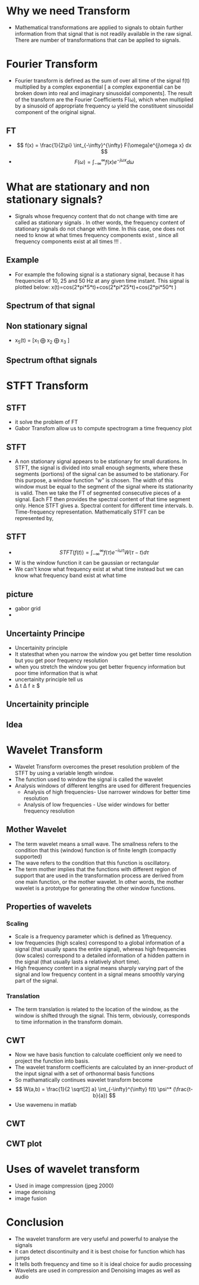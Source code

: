 #+OPTIONS: toc:nil
#+OPTIONS: num:nil
* Why we need Transform
 - Mathematical transformations are applied to signals to obtain further information
   from that signal that is not readily available in the raw signal. There are number of
   transformations that can be applied to signals. 
* Fourier Transform
 - Fourier transform is defined as the sum of over all time of the signal f(t) multiplied
   by a complex exponential [ a complex exponential can be broken down into real
   and imaginary sinusoidal components]. The result of the transform are the Fourier
   Coefficients F(ω), which when multiplied by a sinusoid of appropriate frequency
   ω yield the constituent sinusoidal component of the original signal. 
** FT
 - \[ f(x) = \frac{1}{2\pi} \int_{-\infty}^{\infty} F(\omega)e^{j\omega x} dx \]
 - \[ F(\omega) = \int_{-\infty}^{\infty} f(x)e^{-j\omega x} d\omega \]

* What are stationary and non stationary signals? 
 - Signals whose frequency content that do not change with time are called as stationary
   signals . In other words, the frequency content of stationary signals do not change
   with time. In this case, one does not need to know at what times frequency
   components exist , since all frequency components exist at all times !!! .
** Example
   - For example the following signal is a stationary signal, because it has frequencies
     of 10, 25 and 50 Hz at any given time instant. This signal is plotted below:
     x(t)=cos(2*pi*5*t)+cos(2*pi*25*t)+cos(2*pi*50*t )
** Spectrum of that signal
 [[./if.png]]
** Non stationary signal
 - x_{5}(t) = [x_{1} $\bigoplus$ x_{2} $\bigoplus$ x_{3} ]
** Spectrum ofthat signals
[[./si.png]]
* STFT Transform
** STFT
 - it solve the problem of FT 
 - Gabor Transfom allow us to compute spectrogram a time frequency plot
** STFT
 - A non stationary signal appears to be stationary for small durations. In STFT, the
   signal is divided into small enough segments, where these segments (portions) of
   the signal can be assumed to be stationary. For this purpose, a window function
   "w" is chosen. The width of this window must be equal to the segment of the
   signal where its stationarity is valid. Then we take the FT of segmented
   consecutive pieces of a signal. Each FT then provides the spectral content of that
   time segment only.
   Hence STFT gives
       a. Spectral content for different time intervals.
       b. Time-frequency representation.
  Mathematically STFT can be represented by, 
 
** STFT
 - \[ STFT(f(t)) = \int_{-\infty}^{\infty} f(\tau)e^{-i \omega \tau} W(\tau - t) d \tau \]
 - W is the window function it can be gaussian or rectangular
 - We can't know what frequency exist at what time instead but we can know what frequency band exist at what time 
** picture
 - gabor grid
 - [[./gid.png]]
** Uncertainty Principe
 - Uncertainity principle
 - It statesthat when you narrow the window you get better time resolution but you get poor frequency resolution
 - when you stretch the window you get better frquency information but poor time information that is what
 - uncertainity principle tell us
 - \Delta t \Delta f \geq $\frac{1}{4 \pi}
** Uncertainity principle
[[./gft.jpg]]
** Idea 
[[./gabor.png]]
* Wavelet Transform
 - Wavelet Transform overcomes the preset resolution problem of the STFT by using
   a variable length window.
 - The function used to window the signal is called the wavelet
 - Analysis windows of different lengths are used for different frequencies
    - Analysis of high frequencies- Use narrower windows for better time
      resolution
    - Analysis of low frequencies - Use wider windows for better frequency
      resolution
** Mother Wavelet
 - The term wavelet means a small wave. The smallness refers to the condition that
   this (window) function is of finite length (compactly supported)
 - The wave refers to the condition that this function is oscillatory.
 - The term mother implies that the
   functions with different region of support that are used in the transformation
   process are derived from one main function, or the mother wavelet. In other
   words, the mother wavelet is a prototype for generating the other window
   functions. 
** Properties of wavelets
*** Scaling 
   - Scale is a frequency parameter which is defined as 1/frequency. 
   - low frequencies (high scales) correspond to a global information of a
     signal (that usually spans the entire signal), whereas high frequencies (low scales)
     correspond to a detailed information of a hidden pattern in the signal (that
     usually lasts a relatively short time).
   - High frequency content in a signal means sharply varying part of the signal and
     low frequency content in a signal means smoothly varying part of the signal. 
*** Translation
    - The term translation is related to the location of the window, as the window is
     shifted through the signal. This term, obviously, corresponds to time information
     in the transform domain.
** CWT
    - Now we have basis function to calculate coefficient only we need to project the function into basis.
    - The  wavelet transform coefficients are calculated by
      an inner-product of the input signal with a set of orthonormal basis functions
    - So mathamatically continues wavelet transform become
    - \[ W(a,b) = \frac{1}{2 \sqrt[2] a} \int_{-\infty}^{\infty} f(t)  \psi^* (\frac{t-b}{a}) \]
    - Use wavemenu in matlab  
** CWT 
  [[./cwt.gif]]
** CWT plot
[[./cwtc.png]]
* Uses of wavelet transform
 - Used in image compression (jpeg 2000)
 - image denoising
 - image fusion
* Conclusion
 - The wavelet transform are very useful and powerful to analyse the signals
 - it can detect discontinuity and it is best choise for function which has jumps
 - It tells both frequency and time so it is ideal choice for audio processing
 - Wavelets are used in compression and Denoising images as well as audio
 
